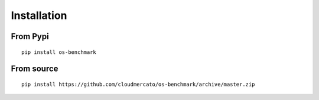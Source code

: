 Installation
============

From Pypi
---------

::

  pip install os-benchmark

From source
-----------

::

  pip install https://github.com/cloudmercato/os-benchmark/archive/master.zip
